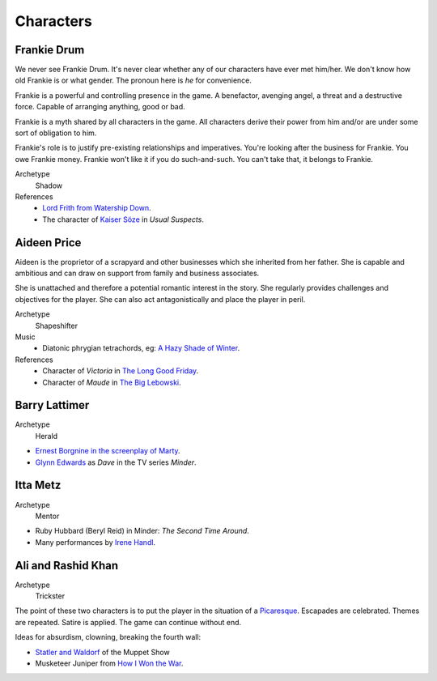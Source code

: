..  Titling
    ##++::==~~--''``


Characters
::::::::::

Frankie Drum
============

We never see Frankie Drum. It's never clear whether any of our characters
have ever met him/her. We don't know how old Frankie is or what gender.
The pronoun here is `he` for convenience.

Frankie is a powerful and controlling presence in the game. A benefactor,
avenging angel, a threat and a destructive force. Capable of arranging
anything, good or bad.

Frankie is a myth shared by all characters in the game. All characters
derive their power from him and/or are under some sort of obligation to him.

Frankie's role is to justify pre-existing relationships and imperatives.
You're looking after the business for Frankie. You owe Frankie money.
Frankie won't like it if you do such-and-such. You can't take that, it
belongs to Frankie.

Archetype
    Shadow
References
    * `Lord Frith from Watership Down`_.
    * The character of `Kaiser Söze`_ in *Usual Suspects*.

Aideen Price
============

Aideen is the proprietor of a scrapyard and other businesses which she
inherited from her father. She is capable and ambitious and can draw on
support from family and business associates.

She is unattached and therefore a potential romantic interest in the story.
She regularly provides challenges and objectives for the player. She can also
act antagonistically and place the player in peril.

Archetype
    Shapeshifter
Music
    * Diatonic phrygian tetrachords, eg: `A Hazy Shade of Winter`_.
References
    * Character of `Victoria` in `The Long Good Friday`_.
    * Character of `Maude` in `The Big Lebowski`_.

Barry Lattimer
==============

Archetype
    Herald

* `Ernest Borgnine in the screenplay of Marty`_.
* `Glynn Edwards`_ as `Dave` in the TV series `Minder`.

Itta Metz
=========

Archetype
    Mentor

* Ruby Hubbard (Beryl Reid) in Minder: `The Second Time Around`.
* Many performances by Irene_ Handl_.

Ali and Rashid Khan
===================

Archetype
    Trickster

The point of these two characters is to put the player in the situation of a
Picaresque_. Escapades are celebrated. Themes are repeated. Satire is applied.
The game can continue without end.

Ideas for absurdism, clowning, breaking the fourth wall:

* `Statler and Waldorf`_ of the Muppet Show
* Musketeer Juniper from `How I Won the War`_.

.. _Kaiser Söze: https://en.wikipedia.org/wiki/Keyser_S%C3%B6ze
.. _Lord Frith from Watership Down: http://watershipdown.wikia.com/wiki/Lord_Frith
.. _The Long Good Friday: https://en.wikipedia.org/wiki/The_Long_Good_Friday
.. _The Big Lebowski: https://en.wikipedia.org/wiki/The_Big_Lebowski
.. _Glynn Edwards: https://www.youtube.com/watch?v=CYNwGgB0u4o
.. _Ernest Borgnine in the screenplay of Marty: https://www.youtube.com/watch?v=O3bTMw3bb5o
.. _Picaresque: https://en.wikipedia.org/wiki/Picaresque_novel
.. _Irene: https://www.youtube.com/watch?v=7WDbUQty1Tw
.. _Handl: https://www.youtube.com/watch?v=PtuvDjR-0Pw
.. _Statler and Waldorf: https://en.wikipedia.org/wiki/Statler_and_Waldorf
.. _How I Won the War: https://en.wikipedia.org/wiki/How_I_Won_the_War
.. _A Hazy Shade of Winter: https://www.youtube.com/watch?v=bnZdlhUDEJo
